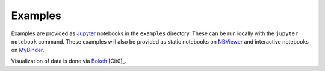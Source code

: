 ========
Examples
========

Examples are provided as `Jupyter <https://jupyter.org/>`_ notebooks in the ``examples`` directory. These can be run
locally with the ``jupyter notebook`` command. These examples will also be provided as static notebooks on
`NBViewer <http://nbviewer.jupyter.org/github/harperic/freud-examples/blob/master/index.ipynb>`_ and interactive
notebooks on `MyBinder <http://mybinder.org:/repo/harperic/freud-examples>`_.

Visualization of data is done via `Bokeh <http://bokeh.pydata.org/>`_ [Cit0]_.

